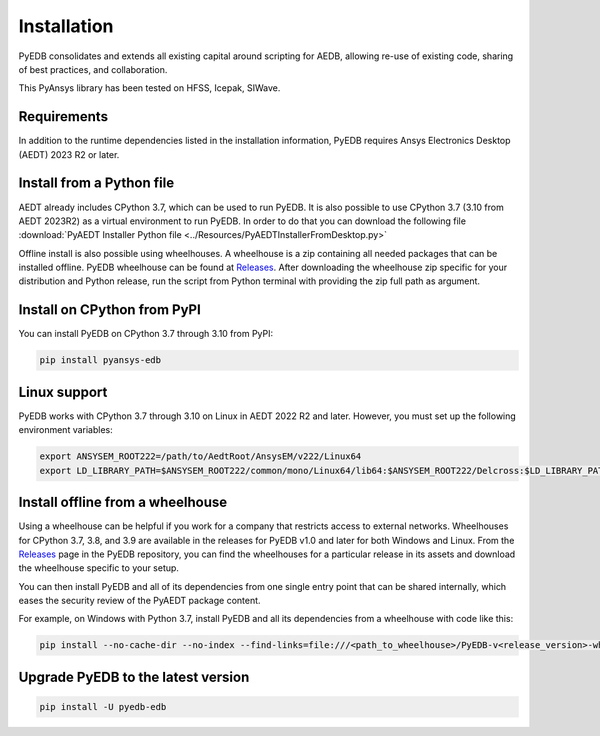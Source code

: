 Installation
============
PyEDB consolidates and extends all existing capital around scripting for AEDB,
allowing re-use of existing code, sharing of best practices, and collaboration.

This PyAnsys library has been tested on HFSS, Icepak, SIWave.

Requirements
~~~~~~~~~~~~
In addition to the runtime dependencies listed in the installation information, PyEDB
requires Ansys Electronics Desktop (AEDT) 2023 R2 or later.



Install from a Python file
~~~~~~~~~~~~~~~~~~~~~~~~~~
AEDT already includes CPython 3.7, which can be used to run PyEDB.
It is also possible to use CPython 3.7 (3.10 from AEDT 2023R2) as a virtual environment to run PyEDB.
In order to do that you can download the following file
:download:`PyAEDT Installer Python file <../Resources/PyAEDTInstallerFromDesktop.py>`

Offline install is also possible using wheelhouses.
A wheelhouse is a zip containing all needed packages that can be installed offline.
PyEDB wheelhouse can be found at `Releases <https://github.com/ansys/pyaedt/releases>`_.
After downloading the wheelhouse zip specific for your distribution and Python release,
run the script from Python terminal with providing the zip full path as argument.


Install on CPython from PyPI
~~~~~~~~~~~~~~~~~~~~~~~~~~~~
You can install PyEDB on CPython 3.7 through 3.10 from PyPI:

.. code:: python

    pip install pyansys-edb


Linux support
~~~~~~~~~~~~~

PyEDB works with CPython 3.7 through 3.10 on Linux in AEDT 2022 R2 and later.
However, you must set up the following environment variables:

.. code::

    export ANSYSEM_ROOT222=/path/to/AedtRoot/AnsysEM/v222/Linux64
    export LD_LIBRARY_PATH=$ANSYSEM_ROOT222/common/mono/Linux64/lib64:$ANSYSEM_ROOT222/Delcross:$LD_LIBRARY_PATH


Install offline from a wheelhouse
~~~~~~~~~~~~~~~~~~~~~~~~~~~~~~~~~
Using a wheelhouse can be helpful if you work for a company that restricts access to external networks.
Wheelhouses for CPython 3.7, 3.8, and 3.9 are available in the releases for PyEDB v1.0
and later for both Windows and Linux. From the `Releases <https://github.com/ansys/pyansys-edb/releases>`_
page in the PyEDB repository, you can find the wheelhouses for a particular release in its
assets and download the wheelhouse specific to your setup.

You can then install PyEDB and all of its dependencies from one single entry point that can be shared internally,
which eases the security review of the PyAEDT package content.

For example, on Windows with Python 3.7, install PyEDB and all its dependencies from a wheelhouse with code like this:

.. code::

    pip install --no-cache-dir --no-index --find-links=file:///<path_to_wheelhouse>/PyEDB-v<release_version>-wheelhouse-Windows-3.7 pyaedt


Upgrade PyEDB to the latest version
~~~~~~~~~~~~~~~~~~~~~~~~~~~~~~~~~~~

.. code:: bash

    pip install -U pyedb-edb
